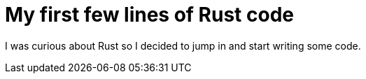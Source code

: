 = My first few lines of Rust code

I was curious about Rust so I decided to jump in and start writing some code.
